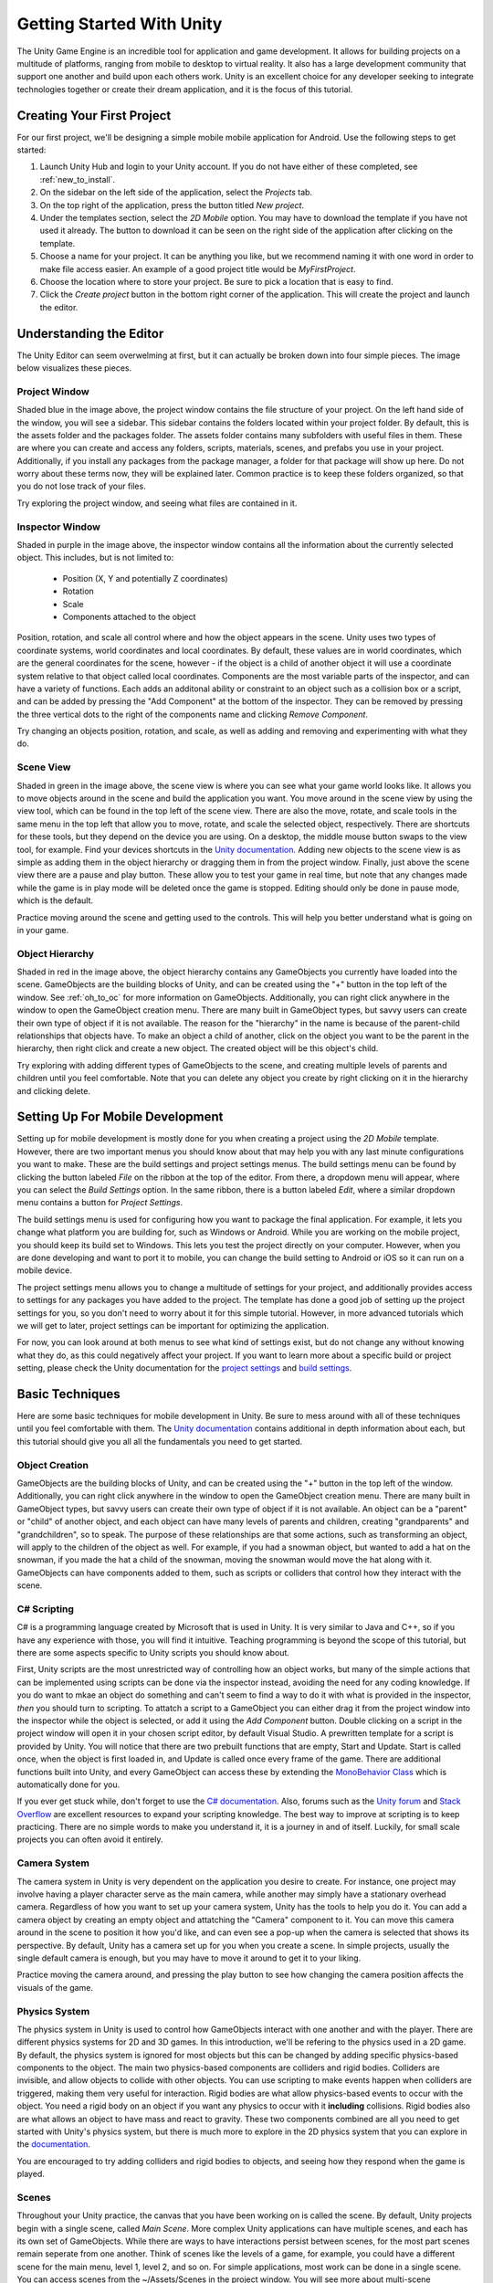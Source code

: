 .. _install_to_new:

===========================
Getting Started With Unity
===========================

The Unity Game Engine is an incredible tool for application and game development. It allows for building projects on a multitude of platforms, ranging from mobile to desktop to virtual reality. It also has a large development community that support one another and build upon each others work. Unity is an excellent choice for any developer seeking to integrate technologies together or create their dream application, and it is the focus of this tutorial.

---------------------------
Creating Your First Project
---------------------------

For our first project, we'll be designing a simple mobile mobile application for Android. Use the following steps to get started:

#. Launch Unity Hub and login to your Unity account. If you do not have either of these completed, see :ref:`new_to_install`.

#. On the sidebar on the left side of the application, select the *Projects* tab.

#. On the top right of the application, press the button titled *New project*.

#. Under the templates section, select the *2D Mobile* option. You may have to download the template if you have not used it already. The button to download it can be seen on the right side of the application after clicking on the template.

#. Choose a name for your project. It can be anything you like, but we recommend naming it with one word in order to make file access easier. An example of a good project title would be *MyFirstProject*.
#. Choose the location where to store your project. Be sure to pick a location that is easy to find.
#. Click the *Create project* button in the bottom right corner of the application. This will create the project and launch the editor.

--------------------------
Understanding the Editor
--------------------------

The Unity Editor can seem overwelming at first, but it can actually be broken down into four simple pieces. The image below visualizes these pieces.

.. image:: ../../../../../../../docs/source/images/Unity2DEditorFilled.png
  :width: 800
  :alt: An Image of the Unity Editor: Highlighted are: Project Window, Inspector Window, Scene View, and Object Hierarchy.

^^^^^^^^^^^^^^^
Project Window
^^^^^^^^^^^^^^^

Shaded blue in the image above, the project window contains the file structure of your project. On the left hand side of the window, you will see a sidebar. This sidebar contains the folders located within your project folder. By default, this is the assets folder and the packages folder. The assets folder contains many subfolders with useful files in them. These are where you can create and access any folders, scripts, materials, scenes, and prefabs you use in your project. Additionally, if you install any packages from the package manager, a folder for that package will show up here. Do not worry about these terms now, they will be explained later. Common practice is to keep these folders organized, so that you do not lose track of your files. 

Try exploring the project window, and seeing what files are contained in it.

^^^^^^^^^^^^^^^^^
Inspector Window
^^^^^^^^^^^^^^^^^


Shaded in purple in the image above, the inspector window contains all the information about the currently selected object. This includes, but is not limited to:

    * Position (X, Y and potentially Z coordinates)
    * Rotation
    * Scale
    * Components attached to the object

Position, rotation, and scale all control where and how the object appears in the scene. Unity uses two types of coordinate systems, world coordinates and local coordinates. By default, these values are in world coordinates, which are the general coordinates for the scene, however - if the object is a child of another object it will use a coordinate system relative to that object called local coordinates. Components are the most variable parts of the inspector, and can have a variety of functions. Each adds an additonal ability or constraint to an object such as a collision box or a script, and can be added by pressing the "Add Component" at the bottom of the inspector. They can be removed by pressing the three vertical dots to the right of the components name and clicking *Remove Component*.

Try changing an objects position, rotation, and scale, as well  as adding and removing and experimenting with what they do.


^^^^^^^^^^^^^^^^
Scene View
^^^^^^^^^^^^^^^^

Shaded in green in the image above, the scene view is where you can see what your game world looks like. It allows you to move objects around in the scene and build the application you want. You move around in the scene view by using the view tool, which can be found in the top left of the scene view. There are also the move, rotate, and scale tools in the same menu in the top left that allow you to move, rotate, and scale the selected object, respectively. There are shortcuts for these tools, but they depend on the device you are using. On a desktop, the middle mouse button swaps to the view tool, for example. Find your devices shortcuts in the `Unity documentation <https://docs.unity.com/>`_. Adding new objects to the scene view is as simple as adding them in the object hierarchy or dragging them in from the project window. Finally, just above the scene view there are a pause and play button. These allow you to test your game in real time, but note that any changes made while the game is in play mode will be deleted once the game is stopped. Editing should only be done in pause mode, which is the default. 

Practice moving around the scene and getting used to the controls. This will help you better understand what is going on in your game.

^^^^^^^^^^^^^^^^^^
Object Hierarchy
^^^^^^^^^^^^^^^^^^
Shaded in red in the image above, the object hierarchy contains any GameObjects you currently have loaded into the scene. GameObjects are the building blocks of Unity, and can be created using the "+" button in the top left of the window. See :ref:`oh_to_oc` for more information on GameObjects. Additionally, you can right click anywhere in the window to open the GameObject creation menu. There are many built in GameObject types, but savvy users can create their own type of object if it is not available. The reason for the "hierarchy" in the name is because of the parent-child relationships that objects have. To make an object a child of another, click on the object you want to be the parent in the hierarchy, then right click and create a new object. The created object will be this object's child. 

Try exploring with adding different types of GameObjects to the scene, and creating multiple levels of parents and children until you feel comfortable. Note that you can delete any object you create by right clicking on it in the hierarchy and clicking delete.

---------------------------------
Setting Up For Mobile Development
---------------------------------

Setting up for mobile development is mostly done for you when creating a project using the *2D Mobile* template. However, there are two important menus you should know about that may help you with any last minute configurations you want to make. These are the build settings and project settings menus. The build settings menu can be found by clicking the button labeled *File* on the ribbon at the top of the editor. From there, a dropdown menu will appear, where you can select the *Build Settings* option. In the same ribbon, there is a button labeled *Edit*, where a similar dropdown menu contains a button for *Project Settings*. 

The build settings menu is used for configuring how you want to package the final application. For example, it lets you change what platform you are building for, such as Windows or Android. While you are working on the mobile project, you should keep its build set to Windows. This lets you test the project directly on your computer. However, when you are done developing and want to port it to mobile, you can change the build setting to Android or iOS so it can run on a mobile device. 

The project settings menu allows you to change a multitude of settings for your project, and additionally provides access to settings for any packages you have added to the project. The template has done a good job of setting up the project settings for you, so you don't need to worry about it for this simple tutorial. However, in more advanced tutorials which we will get to later, project settings can be important for optimizing the application.

For now, you can look around at both menus to see what kind of settings exist, but do not change any without knowing what they do, as this could negatively affect your project. If you want to learn more about a specific build or project setting, please check the Unity documentation  for the `project settings <https://docs.unity3d.com/Manual/comp-ManagerGroup.html>`_ and `build settings <https://docs.unity3d.com/Manual/BuildSettings.html>`_.

-----------------
Basic Techniques
-----------------

Here are some basic techniques for mobile development in Unity. Be sure to mess around with all of these techniques until you feel comfortable with them. The `Unity documentation <https://docs.unity.com/>`_ contains additional in depth information about each, but this tutorial should give you all all the fundamentals you need to get started.

.. _oh_to_oc:
^^^^^^^^^^^^^^^^
Object Creation
^^^^^^^^^^^^^^^^

GameObjects are the building blocks of Unity, and can be created using the "+" button in the top left of the window. Additionally, you can right click anywhere in the window to open the GameObject creation menu. There are many built in GameObject types, but savvy users can create their own type of object if it is not available. An object can be a "parent" or "child" of another object, and each object can have many levels of parents and children, creating "grandparents" and "grandchildren", so to speak. The purpose of these relationships are that some actions, such as transforming an object, will apply to the children of the object as well. For example, if you had a snowman object, but wanted to add a hat on the snowman, if you made the hat a child of the snowman, moving the snowman would move the hat along with it.
GameObjects can have components added to them, such as scripts or colliders that control how they interact with the scene. 

^^^^^^^^^^^^^
C# Scripting
^^^^^^^^^^^^^

C# is a programming language created by Microsoft that is used in Unity. It is very similar to Java and C++, so if you have any experience with those, you will find it intuitive. Teaching programming is beyond the scope of this tutorial, but there are some aspects specific to Unity scripts you should know about.

First, Unity scripts are the most unrestricted way of controlling how an object works, but many of the simple actions that can be implemented using scripts can be done via the inspector instead, avoiding the need for any coding knowledge. If you do want to mkae an object do something and can't seem to find a way to do it with what is provided in the inspector, *then* you should turn to scripting. To attatch a script to a GameObject you can either drag it from the project window into the inspector while the object is selected, or add it using the *Add Component* button. Double clicking on a script in the project window will open it in your chosen script editor, by default Visual Studio. A prewritten template for a script is provided by Unity. You will notice that there are two prebuilt functions that are empty, Start and Update. Start is called once, when the object is first loaded in, and Update is called once every frame of the game. There are additional functions built into Unity, and every GameObject can access these by extending the `MonoBehavior Class <https://docs.unity3d.com/ScriptReference/MonoBehaviour.html>`_ which is automatically done for you. 

If you ever get stuck while, don't forget to use the `C# documentation <https://learn.microsoft.com/en-us/dotnet/csharp/>`_. Also, forums such as the `Unity forum <https://forum.unity.com/>`_ and `Stack Overflow <https://stackoverflow.com/>`_ are excellent resources to expand your scripting knowledge. The best way to improve at scripting is to keep practicing. There are no simple words to make you understand it, it is a journey in and of itself. Luckily, for small scale projects you can often avoid it entirely.


^^^^^^^^^^^^^^^
Camera System
^^^^^^^^^^^^^^^

The camera system in Unity is very dependent on the application you desire to create. For instance, one project may involve having a player character serve as the main camera, while another may simply have a stationary overhead camera. Regardless of how you want to set up your camera system, Unity has the tools to help you do it. You can add a camera object by creating an empty object and attatching the "Camera" component to it. You can move this camera around in the scene to position it how you'd like, and can even see a pop-up when the camera is selected that shows its perspective. By default, Unity has a camera set up for you when you create a scene. In simple projects, usually the single default camera is enough, but you may have to move it around to get it to your liking.

Practice moving the camera around, and pressing the play button to see how changing the camera position affects the visuals of the game.

^^^^^^^^^^^^^^^
Physics System
^^^^^^^^^^^^^^^

The physics system in Unity is used to control how GameObjects interact with one another and with the player. There are different physics systems for 2D and 3D games. In this introduction, we'll be refering to the physics used in a 2D game. By default, the physics system is ignored for most objects but this can be changed by adding specific physics-based components to the object. The main two physics-based components are colliders and rigid bodies. Colliders are invisible, and allow objects to collide with other objects. You can use scripting to make events happen when colliders are triggered, making them very useful for interaction. Rigid bodies are what allow physics-based events to occur with the object. You need a rigid body on an object if you want any physics to occur with it **including** collisions. Rigid bodies also are what allows an object to have mass and react to gravity. These two components combined are all you need to get started with Unity's physics system, but there is much more to explore in the 2D physics system that you can explore in the `documentation <https://docs.unity3d.com/Manual/Physics2DReference.html>`_.

You are encouraged to try adding colliders and rigid bodies to objects, and seeing how they respond when the game is played. 

^^^^^^^
Scenes
^^^^^^^

Throughout your Unity practice, the canvas that you have been working on is called the scene. By default, Unity projects begin with a single scene, called *Main Scene*. More complex Unity applications can have multiple scenes, and each has its own set of GameObjects. While there are ways to have interactions persist between scenes, for the most part scenes remain seperate from one another. Think of scenes like the levels of a game, for example, you could have a different scene for the main menu, level 1, level 2, and so on. For simple applications, most work can be done in a single scene. You can access scenes from the ~/Assets/Scenes in the project window. You will see more about multi-scene applications in a later part of this tutorial.

------------------
Section Review
------------------

In this section, you were introduced to the basics of Unity. You learned how to create a new 2D project and get set up for mobile development. You practiced using the editor, and studied its four main pieces, the project window, inspector view, scene view and object hierarchy. Lastly, you became versed in some basic Unity techniques, and developed the skills necessary to move forward into more advanced techniques, which you will learn about in the next section. Keep up the hard work!